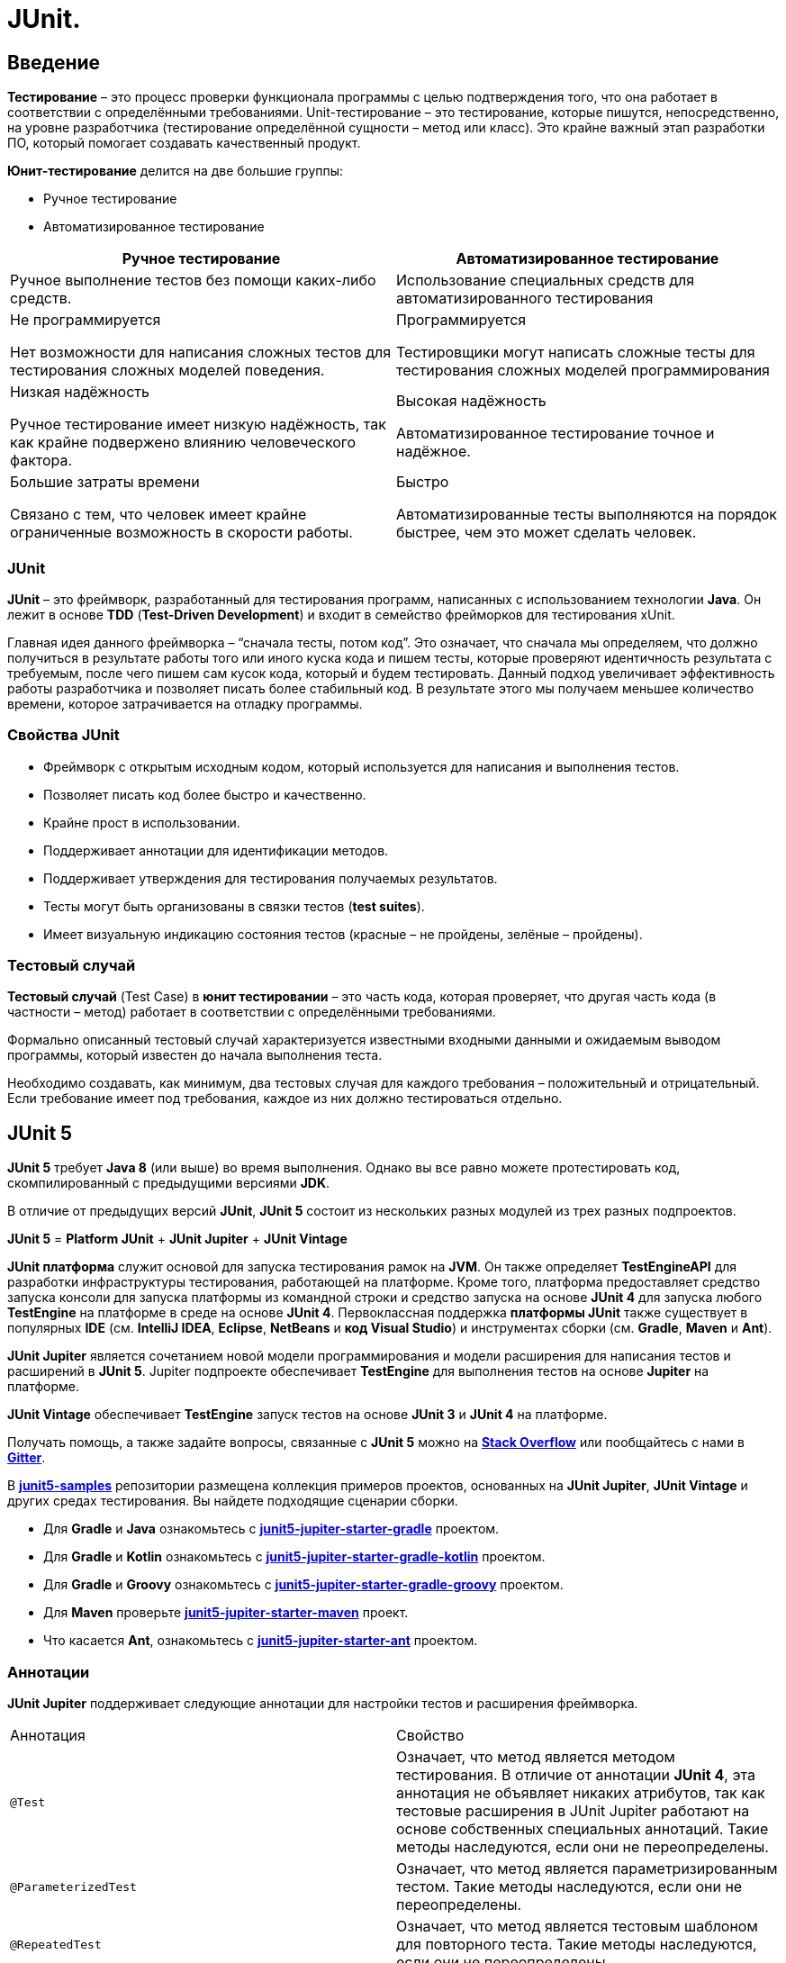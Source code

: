 = JUnit.

== Введение

*Тестирование* – это процесс проверки функционала программы с целью подтверждения того, что она работает в соответствии с определёнными требованиями. Unit-тестирование – это тестирование, которые пишутся, непосредственно, на уровне разработчика (тестирование определённой сущности – метод или класс). Это крайне важный этап разработки ПО, который помогает создавать качественный продукт.

*Юнит-тестирование* делится на две большие группы:

* Ручное тестирование
* Автоматизированное тестирование

[options="header"]
|===
|Ручное тестирование|Автоматизированное тестирование
|Ручное выполнение тестов без помощи каких-либо средств.|Использование специальных средств для автоматизированного тестирования
|Не программируется

Нет возможности для написания сложных тестов для тестирования сложных моделей поведения.|Программируется

Тестировщики могут написать сложные тесты для тестирования сложных моделей программирования
|Низкая надёжность

Ручное тестирование имеет низкую надёжность, так как крайне подвержено влиянию человеческого фактора.|Высокая надёжность

Автоматизированное тестирование точное и надёжное.
|Большие затраты времени

Связано с тем, что человек имеет крайне ограниченные возможность в скорости работы.|Быстро

Автоматизированные тесты выполняются на порядок быстрее, чем это может сделать человек.

|===

=== JUnit

*JUnit* – это фреймворк, разработанный для тестирования программ, написанных с использованием технологии *Java*. Он лежит в основе *TDD* (*Test-Driven Development*) и входит в семейство фрейморков для тестирования xUnit.

Главная идея данного фреймворка – “сначала тесты, потом код”. Это означает, что сначала мы определяем, что должно получиться в результате работы того или иного куска кода и пишем тесты, которые проверяют идентичность результата с требуемым, после чего пишем сам кусок кода, который и будем тестировать. Данный подход увеличивает эффективность работы разработчика и позволяет писать более стабильный код. В результате этого мы получаем меньшее количество времени, которое затрачивается на отладку программы.

=== Свойства JUnit

* Фреймворк с открытым исходным кодом, который используется для написания и выполнения тестов.
* Позволяет писать код более быстро и качественно.
* Крайне прост в использовании.
* Поддерживает аннотации для идентификации методов.
* Поддерживает утверждения для тестирования получаемых результатов.
* Тесты могут быть организованы  в связки тестов (*test suites*).
* Имеет визуальную индикацию состояния тестов (красные – не пройдены, зелёные – пройдены).

=== Тестовый случай

*Тестовый случай* (Test Case) в *юнит тестировании* – это часть кода, которая проверяет, что другая часть кода  (в частности – метод) работает в соответствии с определёнными требованиями.

Формально описанный тестовый случай характеризуется известными входными данными и ожидаемым выводом программы, который известен до начала выполнения теста.

Необходимо создавать, как минимум, два тестовых случая для каждого требования – положительный и отрицательный. Если требование имеет под требования, каждое из них должно тестироваться отдельно.

== JUnit 5

*JUnit 5* требует *Java 8* (или выше) во время выполнения. Однако вы все равно можете протестировать код, скомпилированный с предыдущими версиями *JDK*.

В отличие от предыдущих версий *JUnit*, *JUnit 5* состоит из нескольких разных модулей из трех разных подпроектов.

*JUnit 5* = *Platform JUnit* + *JUnit Jupiter* + *JUnit Vintage*

*JUnit платформа* служит основой для запуска тестирования рамок на *JVM*. Он также определяет *TestEngineAPI* для разработки инфраструктуры тестирования, работающей на платформе. Кроме того, платформа предоставляет средство запуска консоли для запуска платформы из командной строки и средство запуска на основе *JUnit 4* для запуска любого *TestEngine* на платформе в среде на основе *JUnit 4*. Первоклассная поддержка *платформы JUnit* также существует в популярных *IDE* (см. *IntelliJ IDEA*, *Eclipse*, *NetBeans* и *код Visual Studio*) и инструментах сборки (см. *Gradle*, *Maven* и *Ant*).

*JUnit Jupiter* является сочетанием новой модели программирования и модели расширения для написания тестов и расширений в *JUnit 5*. Jupiter подпроекте обеспечивает *TestEngine* для выполнения тестов на основе *Jupiter* на платформе.

*JUnit Vintage* обеспечивает *TestEngine* запуск тестов на основе *JUnit 3* и *JUnit 4* на платформе.

Получать помощь, а также задайте вопросы, связанные с *JUnit 5* можно на link:https://translate.google.com/website?sl=en&tl=ru&ajax=1&elem=1&se=1&u=https://stackoverflow.com/questions/tagged/junit5[*Stack Overflow*] или пообщайтесь с нами в link:https://translate.google.com/website?sl=en&tl=ru&ajax=1&elem=1&se=1&u=https://gitter.im/junit-team/junit5[*Gitter*].

В link:https://translate.google.com/website?sl=en&tl=ru&ajax=1&elem=1&se=1&u=https://github.com/junit-team/junit5-samples[*junit5-samples*] репозитории размещена коллекция примеров проектов, основанных на *JUnit Jupiter*, *JUnit Vintage* и других средах тестирования. Вы найдете подходящие сценарии сборки.

* Для *Gradle* и *Java* ознакомьтесь с link:https://translate.google.com/website?sl=en&tl=ru&ajax=1&elem=1&se=1&u=https://github.com/junit-team/junit5-samples/tree/r5.7.2/junit5-jupiter-starter-gradle[*junit5-jupiter-starter-gradle*] проектом.

* Для *Gradle* и *Kotlin* ознакомьтесь с link:https://translate.google.com/website?sl=en&tl=ru&ajax=1&elem=1&se=1&u=https://github.com/junit-team/junit5-samples/tree/r5.7.2/junit5-jupiter-starter-gradle-kotlin[*junit5-jupiter-starter-gradle-kotlin*] проектом.

* Для *Gradle* и *Groovy* ознакомьтесь с link:https://translate.google.com/website?sl=en&tl=ru&ajax=1&elem=1&se=1&u=https://github.com/junit-team/junit5-samples/tree/r5.7.2/junit5-jupiter-starter-gradle-groovy[*junit5-jupiter-starter-gradle-groovy*] проектом.

* Для *Maven* проверьте link:https://translate.google.com/website?sl=en&tl=ru&ajax=1&elem=1&se=1&u=https://github.com/junit-team/junit5-samples/tree/r5.7.2/junit5-jupiter-starter-maven[*junit5-jupiter-starter-maven*] проект.

* Что касается *Ant*, ознакомьтесь с link:https://translate.google.com/website?sl=en&tl=ru&ajax=1&elem=1&se=1&u=https://github.com/junit-team/junit5-samples/tree/r5.7.2/junit5-jupiter-starter-ant[*junit5-jupiter-starter-ant*] проектом.

=== Аннотации

*JUnit Jupiter* поддерживает следующие аннотации для настройки тестов и расширения фреймворка.

|====
|Аннотация|Свойство
|`@Test`| Означает, что метод является методом тестирования. В отличие от аннотации *JUnit 4*, эта аннотация не объявляет никаких атрибутов, так как тестовые расширения в JUnit Jupiter работают на основе собственных специальных аннотаций. Такие методы наследуются, если они не переопределены.

|`@ParameterizedTest`| Означает, что метод является параметризированным тестом. Такие методы наследуются, если они не переопределены.

|`@RepeatedTest`|Означает, что метод является тестовым шаблоном для повторного теста. Такие методы наследуются, если они не переопределены.

|`@TestFactory` (*JUnit5*) |Означает, что метод является испытательным заводом для динамических тестов. Такие методы наследуются, если они не переопределены.

|`@TestTemplate`|Означает, что метод является шаблоном для тестовых случаев, предназначенных для вызова несколько раз в зависимости от количества контекстов вызова, возвращенных зарегистрированными поставщиками. Такие методы наследуются, если они не переопределены.

|`@TestMethodOrder`|Используется для настройки порядка выполнения тестового метода для аннотированного тестового класса; похож на *JUnit 4's*. Такие аннотации наследуются.

|`@TestInstance`|Используется для настройки жизненного цикла экземпляра теста для аннотированного тестового класса. Такие аннотации наследуются.

|`@DisplayName` (*JUnit5*)|Объявляет пользовательское имя дисплея для тестового класса или метода тестирования. Такие аннотации не наследуются.

|`@DisplayNameGeneration`|Объявляет пользовательский генератор имен отображения для тестового класса. Такие аннотации наследуются.

|`@BeforeEach` (*JUnit5*)|Означает, что аннотированный метод должен быть выполнен перед каждым, или методом в текущем классе; по аналогии с *JUnit 4's*. Такие методы наследуются, если они не переопределены.

|`@AfterEach` (*JUnit5*)|Означает, что аннотированный метод должен быть выполнен после каждого, или метода в текущем классе; по аналогии с *JUnit 4's*. Такие методы наследуются, если они не переопределены.

|`@BeforeAll` (*JUnit5*)|Означает, что аннотированный метод должен быть выполнен прежде всего, и методы в текущем классе; по аналогии с *JUnit 4's*. Такие методы наследуются (если они не скрыты или переопределены)и должны быть (если не используется жизненный цикл "в каждом классе" экземпляра теста).

|`@AfterAll` (*JUnit5*)|Означает, что аннотированный метод должен быть выполнен в конце концов, и методы в текущем классе; по аналогии с *JUnit 4's*. Такие методы наследуются (если они не скрыты или переопределены)и должны быть (если не используется жизненный цикл "в каждом классе" экземпляра теста).

|`@Nested` (*JUnit5*)|Означает, что аннотированный класс является нестатичным вложенным тестовым классом. и методы не могут быть использованы непосредственно в тестовом классе, если не используется жизненный цикл экземпляра теста "на класс". Такие аннотации не наследуются.

|`@Tag` (*JUnit5*)|Используется для объявления тегов для фильтрации тестов, либо на уровне класса или метода; аналогично тестовым группам в *TestNG* или *Categories* в *JUnit 4.* Такие аннотации наследуются на уровне класса, но не на уровне метода.

|`@Disabled` (*JUnit5*)|Используется для отключения тестового класса или метода тестирования; по аналогии с *JUnit 4's*. Такие аннотации не наследуются.@Ignore

|`@Timeout`|Используется для неудачи теста, испытательного завода, шаблона тестирования или метода жизненного цикла, если его выполнение превышает данный срок. Такие аннотации наследуются.

|`@ExtendWith` (*JUnit5*)|Используется для регистрации расширений декларативно. Такие аннотации наследуются.

|`@RegisterExtension`|Используется для регистрации расширений программно через поля. Такие поля наследуются, если они не затенены.

|`@TempDir`|Используется для поставки временного каталога с помощью инъекций поля или инъекций параметра в метод жизненного цикла или метод тестирования; расположен в пакете `org.junit.jupiter.api.io`
|====

Все основные аннотации находятся в link:https://junit-org.translate.goog/junit5/docs/current/api/org.junit.jupiter.api/org/junit/jupiter/api/package-summary.html?_x_tr_sl=en&_x_tr_tl=ru&_x_tr_hl=ru&_x_tr_pto=ajax,elem,se[*org.junit.jupiter.api*] пакете в *junit-jupiter-api* модуле.

=== Утверждения

*JUnit 5* поставляется со многими стандартными утверждениями, которые можно найти в классе link:https://junit.org/junit5/docs/current/api/org.junit.jupiter.api/org/junit/jupiter/api/Assertions.html[*org.junit.jupiter.api.Assertions*.]

Основные утверждения:

* `assertEquals()`,
* `assertArrayEquals()`,
* `assertSame()`,
* `assertNotSame()`,
* `assertTrue()`,
* `assertFalse()`,
* `assertNull()`,
* `assertNotNull()`,
* `assertLinesMatch()`,
* `assertIterablesMatch()`
